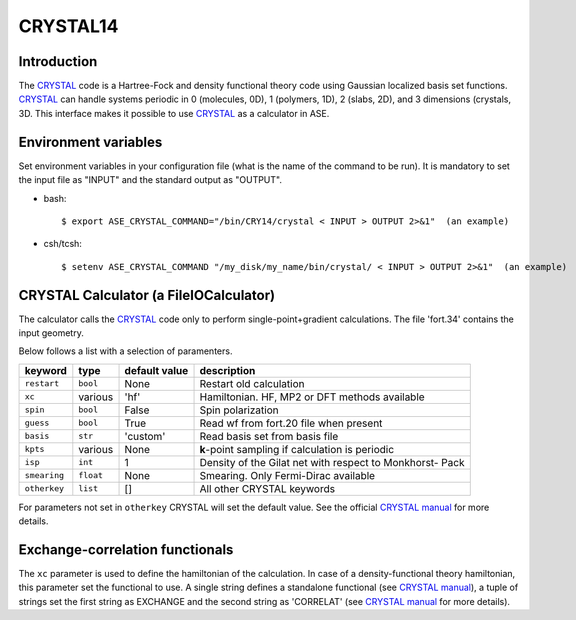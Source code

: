.. module:: ase.calculators.crystal

=========
CRYSTAL14
=========

Introduction
============

The CRYSTAL_ code is a Hartree-Fock and density functional theory
code using Gaussian localized basis set functions. CRYSTAL_
can handle systems periodic in 0 (molecules, 0D), 1 (polymers, 1D),
2 (slabs, 2D), and 3 dimensions (crystals, 3D.
This interface makes it possible to use CRYSTAL_ as a calculator
in ASE.

.. _Crystal: http://www.crystal.unito.it/


Environment variables
=====================

Set environment variables in your configuration file (what is the name
of the command to be run). It is mandatory to set the input file as
"INPUT" and the standard output as "OUTPUT".

- bash::

  $ export ASE_CRYSTAL_COMMAND="/bin/CRY14/crystal < INPUT > OUTPUT 2>&1"  (an example)

- csh/tcsh::

  $ setenv ASE_CRYSTAL_COMMAND "/my_disk/my_name/bin/crystal/ < INPUT > OUTPUT 2>&1"  (an example)


CRYSTAL Calculator (a FileIOCalculator)
========================================
The calculator calls the CRYSTAL_ code only
to perform single-point+gradient calculations.
The file 'fort.34' contains the input geometry.

Below follows a list with a selection of paramenters.

==============  =========  ==============  ============================
keyword         type       default value   description
==============  =========  ==============  ============================
``restart``     ``bool``   None            Restart old calculation
``xc``          various    'hf'            Hamiltonian. HF, MP2 or DFT
                                           methods available
``spin``        ``bool``   False           Spin polarization
``guess``       ``bool``   True            Read wf from fort.20 file
                                           when present
``basis``       ``str``    'custom'        Read basis set from
                                           basis file
``kpts``        various    None            **k**-point sampling if
                                           calculation is periodic
``isp``         ``int``    1               Density of the Gilat net
                                           with respect to Monkhorst-
                                           Pack
``smearing``    ``float``  None            Smearing. Only Fermi-Dirac
                                           available
``otherkey``    ``list``   []              All other CRYSTAL keywords
==============  =========  ==============  ============================

For parameters not set in ``otherkey`` CRYSTAL will set the default value.
See the official `CRYSTAL manual`_ for more details.

.. _CRYSTAL manual: http://www.crystal.unito.it/Manuals/crystal14.pdf

Exchange-correlation functionals
================================

The ``xc`` parameter is used to define the hamiltonian of the
calculation. In case of a density-functional theory hamiltonian,
this parameter set the functional to use. A single string defines
a standalone functional (see `CRYSTAL manual`_), a tuple of strings
set the first string as EXCHANGE and the second string as 'CORRELAT'
(see `CRYSTAL manual`_ for more details).

